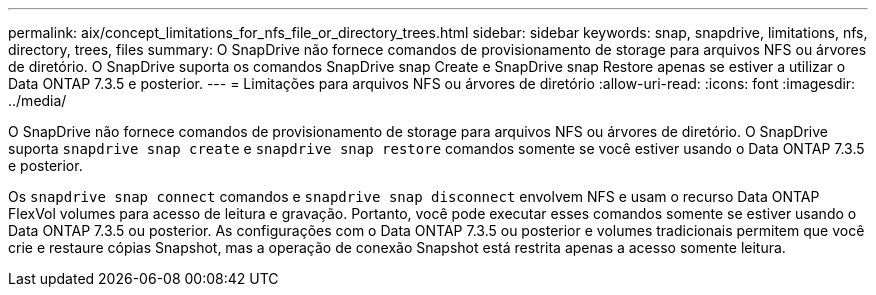 ---
permalink: aix/concept_limitations_for_nfs_file_or_directory_trees.html 
sidebar: sidebar 
keywords: snap, snapdrive, limitations, nfs, directory, trees, files 
summary: O SnapDrive não fornece comandos de provisionamento de storage para arquivos NFS ou árvores de diretório. O SnapDrive suporta os comandos SnapDrive snap Create e SnapDrive snap Restore apenas se estiver a utilizar o Data ONTAP 7.3.5 e posterior. 
---
= Limitações para arquivos NFS ou árvores de diretório
:allow-uri-read: 
:icons: font
:imagesdir: ../media/


[role="lead"]
O SnapDrive não fornece comandos de provisionamento de storage para arquivos NFS ou árvores de diretório. O SnapDrive suporta `snapdrive snap create` e `snapdrive snap restore` comandos somente se você estiver usando o Data ONTAP 7.3.5 e posterior.

Os `snapdrive snap connect` comandos e `snapdrive snap disconnect` envolvem NFS e usam o recurso Data ONTAP FlexVol volumes para acesso de leitura e gravação. Portanto, você pode executar esses comandos somente se estiver usando o Data ONTAP 7.3.5 ou posterior. As configurações com o Data ONTAP 7.3.5 ou posterior e volumes tradicionais permitem que você crie e restaure cópias Snapshot, mas a operação de conexão Snapshot está restrita apenas a acesso somente leitura.
